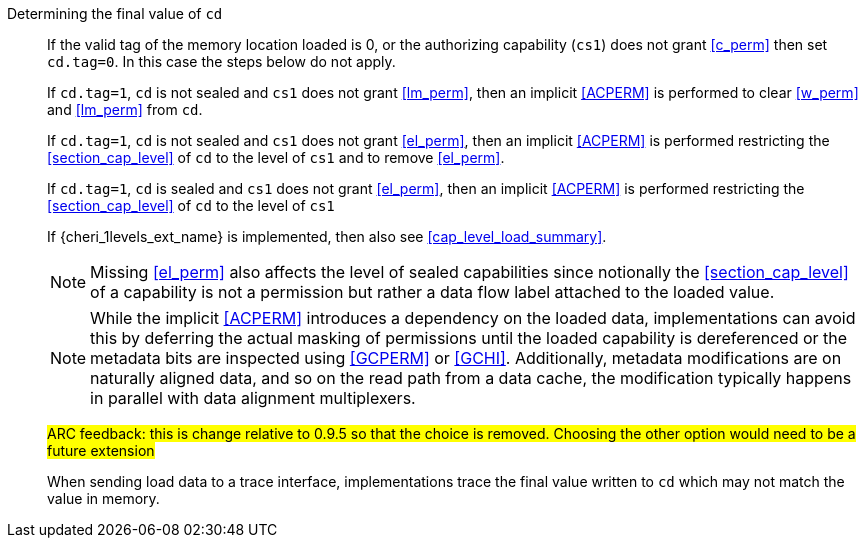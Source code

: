 Determining the final value of `cd`::
If the valid tag of the memory location loaded is 0, or the authorizing capability (`cs1`) does not grant <<c_perm>> then set `cd.tag=0`. In this case the steps below do not apply.
+
If `cd.tag=1`, `cd` is not sealed and `cs1` does not grant <<lm_perm>>, then an implicit <<ACPERM>> is performed to clear <<w_perm>> and <<lm_perm>> from `cd`.
+
If `cd.tag=1`, `cd` is not sealed and `cs1` does not grant <<el_perm>>, then an implicit <<ACPERM>> is performed restricting the <<section_cap_level>> of `cd` to the level of `cs1` and to remove <<el_perm>>.
+
If `cd.tag=1`, `cd` is sealed and `cs1` does not grant <<el_perm>>, then an implicit <<ACPERM>> is performed restricting the <<section_cap_level>> of `cd` to the level of `cs1`
+
If {cheri_1levels_ext_name} is implemented, then also see <<cap_level_load_summary>>.
+
NOTE: Missing <<el_perm>> also affects the level of sealed capabilities since notionally the <<section_cap_level>> of a capability is not a permission but rather a data flow label attached to the loaded value.
+
NOTE: While the implicit <<ACPERM>> introduces a dependency on the loaded data, implementations can avoid this by deferring the actual masking of permissions until the loaded capability is dereferenced or the metadata bits are inspected using <<GCPERM>> or <<GCHI>>. Additionally, metadata modifications  are on naturally aligned data, and so on the read path from a data cache, the modification typically happens in parallel with data alignment multiplexers.
+
#ARC feedback: this is change relative to 0.9.5 so that the choice is removed. Choosing the other option would need to be a future extension#
+
When sending load data to a trace interface, implementations trace the final value written to `cd` which may not match the value in memory.
